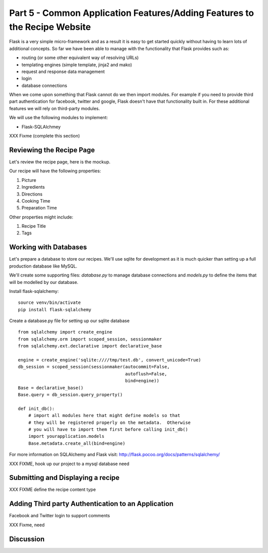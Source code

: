 .. index::
   single: authentication
   single: authorization
   single: database

.. _common_features_chapter:

Part 5 - Common Application Features/Adding Features to the Recipe Website 
============================================================================

Flask is a very simple micro-framework and as a result it is easy to get started quickly without having to learn
lots of additional concepts. So far we have been able to manage with the functionality that Flask provides
such as:

- routing (or some other equivalent way of resolving URLs)
- templating engines (simple template, jinja2 and mako)
- request and response data management
- login 
- database connections

When we come upon something that Flask cannot do we then import modules.
For example if you need to provide third part authentication for facebook, twitter and google, Flask doesn't have that
functionality built in.
For these additional features we will rely on third-party modules.

We will use the following modules to implement:

- Flask-SQLAlchmey
XXX Fixme (complete this section)

Reviewing the Recipe Page
----------------------------

Let's review the recipe page, here is the mockup.

.. image:: ../images/recipe-page.png

Our recipe will have the following properties:

#. Picture
#. Ingredients
#. Directions
#. Cooking Time
#. Preparation Time

Other properties might include:

#. Recipe Title
#. Tags


Working with Databases
----------------------------------------

Let's prepare a database to store our recipes.
We'll use sqlite for development as it is much quicker than setting up a full production database like MySQL.

We'll create some supporting files: `database.py` to manage database connections and `models.py` to define 
the items that will be modelled by our database.

Install flask-sqlalchemy::

    source venv/bin/activate
    pip install flask-sqlalchemy

Create a database.py file for setting up our sqlite database
::

	from sqlalchemy import create_engine
	from sqlalchemy.orm import scoped_session, sessionmaker
	from sqlalchemy.ext.declarative import declarative_base

	engine = create_engine('sqlite:////tmp/test.db', convert_unicode=True)
	db_session = scoped_session(sessionmaker(autocommit=False,
						 autoflush=False,
						 bind=engine))
	Base = declarative_base()
	Base.query = db_session.query_property()

	def init_db():
	    # import all modules here that might define models so that
	    # they will be registered properly on the metadata.  Otherwise
	    # you will have to import them first before calling init_db()
	    import yourapplication.models
	    Base.metadata.create_all(bind=engine)

For more information on SQLAlchemy and Flask visit: http://flask.pocoo.org/docs/patterns/sqlalchemy/


XXX FIXME, hook up our project to a mysql database need

Submitting and Displaying a recipe
---------------------------------------

XXX FIXME define the recipe content type

Adding Third party Authentication to an Application
-------------------------------------------------------

Facebook and Twitter login to support comments

XXX Fixme, need


Discussion
-----------


